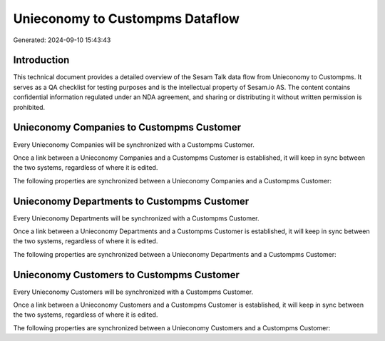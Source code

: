 ================================
Unieconomy to Custompms Dataflow
================================

Generated: 2024-09-10 15:43:43

Introduction
------------

This technical document provides a detailed overview of the Sesam Talk data flow from Unieconomy to Custompms. It serves as a QA checklist for testing purposes and is the intellectual property of Sesam.io AS. The content contains confidential information regulated under an NDA agreement, and sharing or distributing it without written permission is prohibited.

Unieconomy Companies to Custompms Customer
------------------------------------------
Every Unieconomy Companies will be synchronized with a Custompms Customer.

Once a link between a Unieconomy Companies and a Custompms Customer is established, it will keep in sync between the two systems, regardless of where it is edited.

The following properties are synchronized between a Unieconomy Companies and a Custompms Customer:

.. list-table::
   :header-rows: 1

   * - Unieconomy Companies Property
     - Custompms Customer Property
     - Custompms Data Type


Unieconomy Departments to Custompms Customer
--------------------------------------------
Every Unieconomy Departments will be synchronized with a Custompms Customer.

Once a link between a Unieconomy Departments and a Custompms Customer is established, it will keep in sync between the two systems, regardless of where it is edited.

The following properties are synchronized between a Unieconomy Departments and a Custompms Customer:

.. list-table::
   :header-rows: 1

   * - Unieconomy Departments Property
     - Custompms Customer Property
     - Custompms Data Type


Unieconomy Customers to Custompms Customer
------------------------------------------
Every Unieconomy Customers will be synchronized with a Custompms Customer.

Once a link between a Unieconomy Customers and a Custompms Customer is established, it will keep in sync between the two systems, regardless of where it is edited.

The following properties are synchronized between a Unieconomy Customers and a Custompms Customer:

.. list-table::
   :header-rows: 1

   * - Unieconomy Customers Property
     - Custompms Customer Property
     - Custompms Data Type


